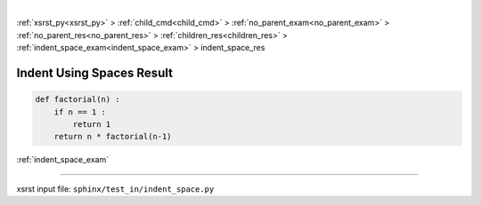 |

:ref:`xsrst_py<xsrst_py>` > :ref:`child_cmd<child_cmd>` > :ref:`no_parent_exam<no_parent_exam>` > :ref:`no_parent_res<no_parent_res>` > :ref:`children_res<children_res>` > :ref:`indent_space_exam<indent_space_exam>` > indent_space_res

.. meta::
   :keywords: indent_space_res, indent, using, spaces, result

.. index:: indent_space_res, indent, using, spaces, result

.. _indent_space_res:

==========================
Indent Using Spaces Result
==========================

.. code-block:: py

    def factorial(n) :
        if n == 1 :
            return 1
        return n * factorial(n-1)

:ref:`indent_space_exam`

----

xsrst input file: ``sphinx/test_in/indent_space.py``
